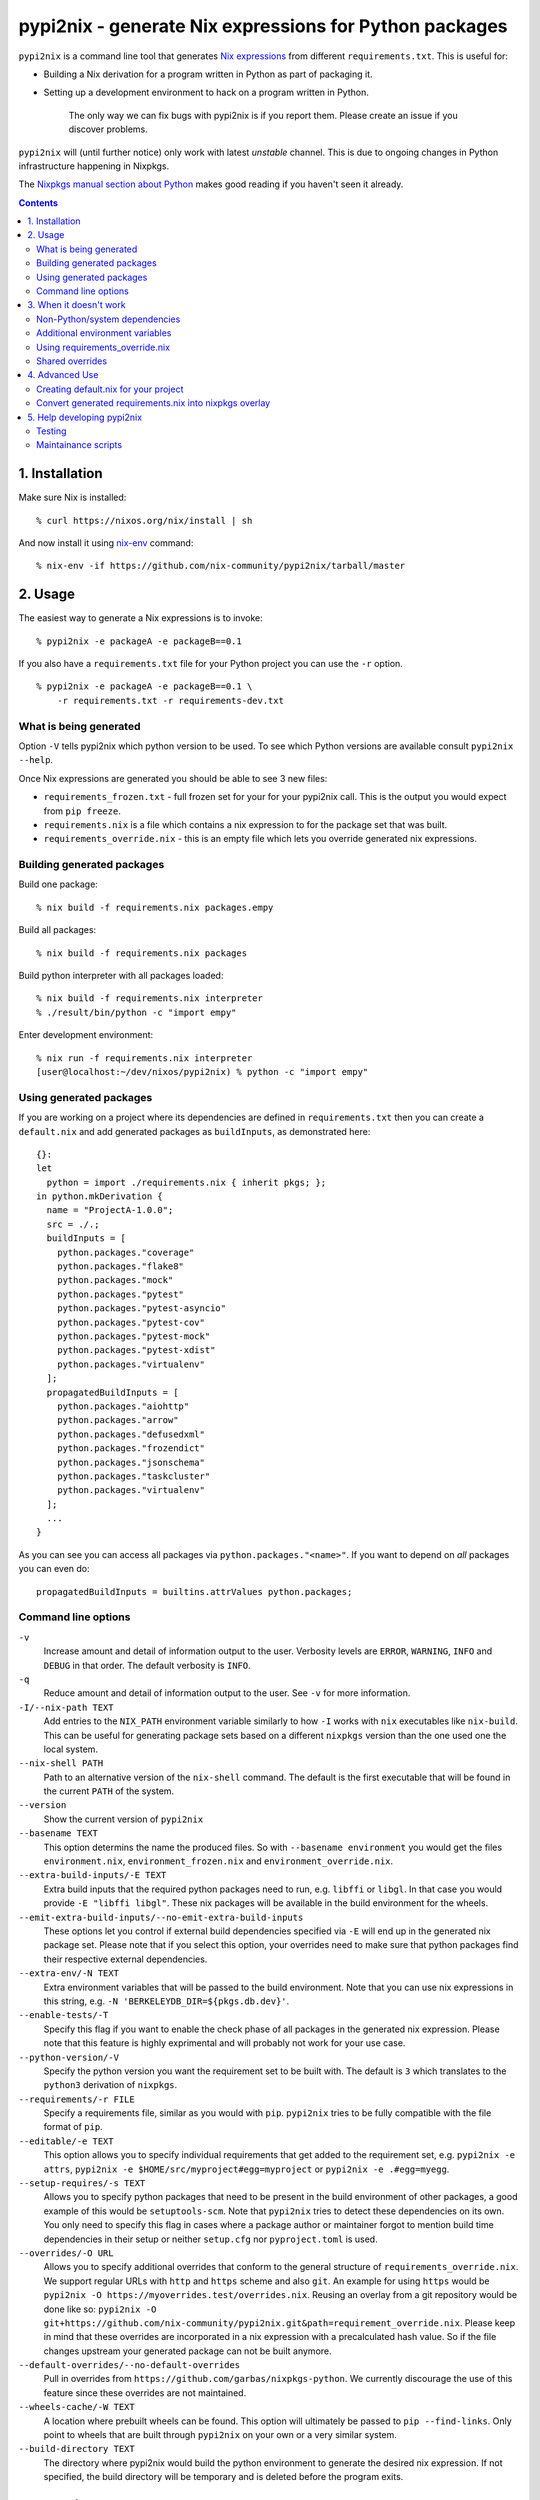 pypi2nix - generate Nix expressions for Python packages
=======================================================

``pypi2nix`` is a command line tool that generates `Nix expressions`_ from
different ``requirements.txt``. This is useful for:

- Building a Nix derivation for a program written in Python as part of
  packaging it.

- Setting up a development environment to hack on a program written in Python.

    The only way we can fix bugs with pypi2nix is if you report them. Please
    create an issue if you discover problems.

``pypi2nix`` will (until further notice) only work with latest *unstable*
channel. This is due to ongoing changes in Python infrastructure happening in
Nixpkgs.

The `Nixpkgs manual section about Python
<https://nixos.org/nixpkgs/manual/#python>`_ makes good reading if you
haven't seen it already.

.. contents::


1. Installation
---------------

Make sure Nix is installed::

    % curl https://nixos.org/nix/install | sh

And now install it using `nix-env`_ command::

    % nix-env -if https://github.com/nix-community/pypi2nix/tarball/master


2. Usage
--------

The easiest way to generate a Nix expressions is to invoke::

    % pypi2nix -e packageA -e packageB==0.1

If you also have a ``requirements.txt`` file for your Python project you can use
the ``-r`` option.

::

    % pypi2nix -e packageA -e packageB==0.1 \
        -r requirements.txt -r requirements-dev.txt


What is being generated
^^^^^^^^^^^^^^^^^^^^^^^

Option ``-V`` tells pypi2nix which python version to be used. To see which
Python versions are available consult ``pypi2nix --help``.

Once Nix expressions are generated you should be able to see 3 new files:

- ``requirements_frozen.txt`` - full frozen set for your for your pypi2nix call.
  This is the output you would expect from ``pip freeze``.

- ``requirements.nix`` is a file which contains a nix expression to for the package set that was built.

- ``requirements_override.nix`` - this is an empty file which lets you
  override generated nix expressions.


Building generated packages
^^^^^^^^^^^^^^^^^^^^^^^^^^^

Build one package::

    % nix build -f requirements.nix packages.empy

Build all packages::

    % nix build -f requirements.nix packages

Build python interpreter with all packages loaded::

    % nix build -f requirements.nix interpreter
    % ./result/bin/python -c "import empy"

Enter development environment::

    % nix run -f requirements.nix interpreter
    [user@localhost:~/dev/nixos/pypi2nix) % python -c "import empy"


Using generated packages
^^^^^^^^^^^^^^^^^^^^^^^^

If you are working on a project where its dependencies are defined in
``requirements.txt`` then you can create a ``default.nix`` and add generated
packages as ``buildInputs``, as demonstrated here::

    {}:
    let
      python = import ./requirements.nix { inherit pkgs; };
    in python.mkDerivation {
      name = "ProjectA-1.0.0";
      src = ./.;
      buildInputs = [
        python.packages."coverage"
        python.packages."flake8"
        python.packages."mock"
        python.packages."pytest"
        python.packages."pytest-asyncio"
        python.packages."pytest-cov"
        python.packages."pytest-mock"
        python.packages."pytest-xdist"
        python.packages."virtualenv"
      ];
      propagatedBuildInputs = [
        python.packages."aiohttp"
        python.packages."arrow"
        python.packages."defusedxml"
        python.packages."frozendict"
        python.packages."jsonschema"
        python.packages."taskcluster"
        python.packages."virtualenv"
      ];
      ...
    }


As you can see you can access all packages via ``python.packages."<name>"``. If
you want to depend on *all* packages you can even do::


    propagatedBuildInputs = builtins.attrValues python.packages;

Command line options
^^^^^^^^^^^^^^^^^^^^

``-v``
    Increase amount and detail of information output to the user.
    Verbosity levels are ``ERROR``, ``WARNING``, ``INFO`` and
    ``DEBUG`` in that order.  The default verbosity is ``INFO``.

``-q``
    Reduce amount and detail of information output to the user.  See
    ``-v`` for more information.

``-I/--nix-path TEXT``
    Add entries to the ``NIX_PATH`` environment variable similarly to
    how ``-I`` works with ``nix`` executables like ``nix-build``.
    This can be useful for generating package sets based on a
    different ``nixpkgs`` version than the one used one the local
    system.

``--nix-shell PATH``
    Path to an alternative version of the ``nix-shell`` command.  The
    default is the first executable that will be found in the current
    ``PATH`` of the system.

``--version``
    Show the current version of ``pypi2nix``

``--basename TEXT``
    This option determins the name the produced files.  So with
    ``--basename environment`` you would get the files
    ``environment.nix``, ``environment_frozen.nix`` and
    ``environment_override.nix``.

``--extra-build-inputs/-E TEXT``
    Extra build inputs that the required python packages need to run,
    e.g. ``libffi`` or ``libgl``.  In that case you would provide ``-E
    "libffi libgl"``.  These nix packages will be available in the
    build environment for the wheels.

``--emit-extra-build-inputs/--no-emit-extra-build-inputs``
    These options let you control if external build dependencies
    specified via ``-E`` will end up in the generated nix package set.
    Please note that if you select this option, your overrides need to
    make sure that python packages find their respective external
    dependencies.

``--extra-env/-N TEXT``
    Extra environment variables that will be passed to the build
    environment.  Note that you can use nix expressions in this
    string, e.g. ``-N 'BERKELEYDB_DIR=${pkgs.db.dev}'``.

``--enable-tests/-T``
    Specify this flag if you want to enable the check phase of all
    packages in the generated nix expression.  Please note that this
    feature is highly exprimental and will probably not work for your
    use case.

``--python-version/-V``
    Specify the python version you want the requirement set to be
    built with.  The default is ``3`` which translates to the
    ``python3`` derivation of ``nixpkgs``.

``--requirements/-r FILE``
    Specify a requirements file, similar as you would with ``pip``.
    ``pypi2nix`` tries to be fully compatible with the file format of
    ``pip``.

``--editable/-e TEXT``
    This option allows you to specify individual requirements that get
    added to the requirement set, e.g. ``pypi2nix -e attrs``,
    ``pypi2nix -e $HOME/src/myproject#egg=myproject`` or ``pypi2nix -e .#egg=myegg``.

``--setup-requires/-s TEXT``
    Allows you to specify python packages that need to be present in
    the build environment of other packages, a good example of this
    would be ``setuptools-scm``.  Note that ``pypi2nix`` tries to
    detect these dependencies on its own.  You only need to specify
    this flag in cases where a package author or maintainer forgot to
    mention build time dependencies in their setup or neither
    ``setup.cfg`` nor ``pyproject.toml`` is used.

``--overrides/-O URL``
    Allows you to specify additional overrides that conform to the
    general structure of ``requirements_override.nix``.  We support
    regular URLs with ``http`` and ``https`` scheme and also ``git``.
    An example for using ``https`` would be ``pypi2nix -O
    https://myoverrides.test/overrides.nix``.  Reusing an overlay from
    a git repository would be done like so: ``pypi2nix -O
    git+https://github.com/nix-community/pypi2nix.git&path=requirement_override.nix``.
    Please keep in mind that these overrides are incorporated in a nix
    expression with a precalculated hash value.  So if the file
    changes upstream your generated package can not be built anymore.

``--default-overrides/--no-default-overrides``
    Pull in overrides from
    ``https://github.com/garbas/nixpkgs-python``.  We currently
    discourage the use of this feature since these overrides are not
    maintained.

``--wheels-cache/-W TEXT``
    A location where prebuilt wheels can be found.  This option will
    ultimately be passed to ``pip --find-links``.  Only point to
    wheels that are built through ``pypi2nix`` on your own or a very
    similar system.

``--build-directory TEXT``
    The directory where pypi2nix would build the python environment to
    generate the desired nix expression.  If not specified, the build
    directory will be temporary and is deleted before the program
    exits.


3. When it doesn't work
-----------------------

I hope nobody is expecting ``pypi2nix`` to do always a perfect job. In Python
packaging, there are just too many different cases that we will never be able to
cover. What ``pypi2nix`` tries to do is to get you very close.

Sometimes ``pypi2nix`` fails entirely. If this happens, open a bug --
it's almost always a bug in ``pypi2nix``. However, sometimes
``pypi2nix`` succeeds but the resulting ``requirements.nix`` file
fails during the building of your Python package. Depending on what
the problem is, this section may be helpful.

Non-Python/system dependencies
^^^^^^^^^^^^^^^^^^^^^^^^^^^^^^

Quite a few Python packages require non-Python dependencies to be
present at build time. These packages will fail to build with error
messages about not being able to find ``foo.h`` or some ``fooconfig``
file. To work around this, ``pypi2nix`` has ``-E`` options which can
be used to include extra non-Python dependencies.

For example, ``psycopg2`` requires ``pg_config`` binary to be present at installation time::

    % pypi2nix -v -V 2.7 -e psycopg2 -E postgresql

``lxml`` requires ``libxml2`` and ``libxslt`` system package::

    % pypi2nix -v -V 2.7 -e lxml -E libxml2 -E libxslt


Additional environment variables
^^^^^^^^^^^^^^^^^^^^^^^^^^^^^^^^

Some packages expect additional environment variables to be set::

  % pypi2nix -v -V 2.7 -e bsddb3 -N 'BERKELEYDB_DIR=${pkgs.db.dev}'


Using requirements_override.nix
^^^^^^^^^^^^^^^^^^^^^^^^^^^^^^^

Some other failures might be caused because the derivation that
``pypi2nix`` wrote was incomplete. A very common situation is that
``pypi2nix`` didn't include all the dependencies of some package. As
an example, ``execnet`` depends on ``setuptools-scm``, but
``pypi2nix`` may not detect this.

When this happens, Nix will fail to build ``execnet``, perhaps with an
error message from distutils/setuptools complaining that it can't find
a distribution for ``setuptools-scm``. What's happening here is that
normally ``execnet`` would fetch ``setuptools-scm`` from PyPI, but Nix
disables network access to guarantee reproducability. So when you
build ``execnet``, it fails to find ``setuptools-scm``.

For these situations, ``pypi2nix`` provides a
``requirements_override.nix`` file, which lets you override anything
that it generated. You can even add new packages to the dependency set
this way.

As an example, let's add ``setuptools-scm`` as a build-time dependency
of ``execnet``. Here's the ``requirements_override.nix``::

    { pkgs, python }:

    self: super: {

      "execnet" = python.overrideDerivation super."execnet" (old: {
        buildInputs = old.buildInputs ++ [ self."setuptools-scm" ];
      });

    }


In a similar way, you can add or remove any Python package.

Shared overrides
^^^^^^^^^^^^^^^^

In addition to the empty autogenerated ``requirements_overrides.nix``
file, you can include pre-existing overrides files.  These overrides
will be included the same way as your ``requirements_overrides.nix``.

The ``pypi2nix`` author also maintains a set of "default" overrides at
https://github.com/garbas/nixpkgs-python/blob/master/overrides.nix --
you can include these by using the ``--default-overrides`` argument to
``pypi2nix``. These overrides are designed in such a way that they
only override dependencies that were already present in your
``requirements.nix``.

You can also include an overrides file using the ``-O`` command line
argument.  ``pypi2nix`` can fetch these overrides from a local file or
over certain common protocols.

``http`` and ``https``
  ``pypi2nix -V 3 --overrides https://raw.githubusercontent.com/garbas/nixpkgs-python/master/overrides.nix``

  Note that the generated Nix expression will check if contents of
  the overrides file differs from when the Nix expression was built, and
  fail if this was the case (or the file does not exist anymore).

Local files
  ``pypi2nix -V 3 --override ../some/relative/path --override /some/absolute/path``

Git repositories
  ``pypi2nix -V 3 --override git+https://github.com/nix-community/pypi2nix.git#path=overrides.nix``

  If you want to import a file from a specific git repository you have
  to prefix its URL with ``git+``, quite similar to how you would do
  in a ``requirements.txt`` file for ``pip``.

4. Advanced Use
---------------

Creating default.nix for your project
^^^^^^^^^^^^^^^^^^^^^^^^^^^^^^^^^^^^^

Nothing speaks better than an example::

    { }:

    let
      pkgs = import <nixpkgs> {};
      python = import ./requirements.nix { inherit pkgs; };
    in python.mkDerivation {
      name = "projectA-1.0.0";
      src = ./.;
      buildInputs = [
        python.packages."coverage"
        python.packages."flake8"
        python.packages."mock"
        python.packages."pytest"
        python.packages."pytest-asyncio"
        python.packages."pytest-cov"
        python.packages."pytest-mock"
        python.packages."pytest-xdist"
      ];
      propagatedBuildInputs = [
        python.packages."aiohttp"
        python.packages."arrow"
        python.packages."defusedxml"
        python.packages."frozendict"
        python.packages."jsonschema"
      ];
      checkPhase = ''
        export NO_TESTS_OVER_WIRE=1
        export PYTHONDONTWRITEBYTECODE=1

        flake8 src/
        py.test --cov=src -cov-report term-missing
        coverage html
      '';
    }


Important to know here is that you instantiate all generated packages
as ``python = import ./requirements.nix { inherit pkgs; };`` which
gives you a Python environment with all the packages generated by
``pypi2nix`` as well as some common utilities.

To create a package you use ``python.mkDerivation`` which works like
the ``pythonPackages.buildPythonPackage`` function in ``nixpkgs``. All
generated packages are available as one attribute set under
``python.packages``.

.. TODO explain withPackages and show some example

One of future goals of ``pypi2nix`` project is to also improve the UX of our
Python tooling in nixpkgs. While this is very hard to do within ``nixpkgs`` it
is almost trivial to experiment with this outside ``nixpkgs``.


Convert generated requirements.nix into nixpkgs overlay
^^^^^^^^^^^^^^^^^^^^^^^^^^^^^^^^^^^^^^^^^^^^^^^^^^^^^^^

A working example is worth 1000 words.

overlay.nix::

    self: super:
    {
      customPython =
          (import ./requirements.nix { pkgs = self; });
    }

shell.nix::

    with (import <nixpkgs> { overlays = [ (import ./overlay.nix) ]; });
    customPython.interpreter


5. Help developing pypi2nix
---------------------------

Clone `pypi2nix repository`_ and using ``nix run`` command enter development
environment.::

    % git clone https://github.com/nix-community/pypi2nix
    % cd pypi2nix
    % nix run -f .

Code is located in ``src/pypi2nix``.

Testing
^^^^^^^

Pypi2nix comes with two kinds of tests: unit tests and integration
tests.  They can be found in the folders ``/unittests`` and
``/integrationtests`` respectively.

Unit tests are straight forward.  They are run via `pytest`_ and (try
to) follow `pytest`_ best practices.  Idealy all of pypi2nix's code
should be covered by unittests.  If possible unittests should not go
online and fetch data from the internet.  If this cannot be avoided
use the ``@nix`` decorator, found in ``unittests.switches`` to mark
tests that require network access.

Integration tests are a little bit more involved.  We implemented a
small framework to write new tests and maintain old ones.  Check out
``integrationtests.framework`` for information on how to write custom
integration tests.

Maintainance scripts
^^^^^^^^^^^^^^^^^^^^

The ``scripts`` folder contains programs that help to maintain the
repository.  We expect the user to have all the packages from the
build environment of pypi2nix installed.  We register the ``scripts``
directory in the users ``PATH`` if they choose to enter ``nix-shell`` in
the top level directory of this project.


.. _`Nix expressions`: http://nixos.org/nix/manual/#chap-writing-nix-expressions
.. _`pypi2nix repository`: https://github.com/nix-community/pypi2nix
.. _`examples/Makefile`: https://github.com/nix-community/pypi2nix/blob/master/examples/Makefile
.. _`nix-env`: http://nixos.org/nix/manual/#sec-nix-env
.. _`pytest`: https://pytest.org
